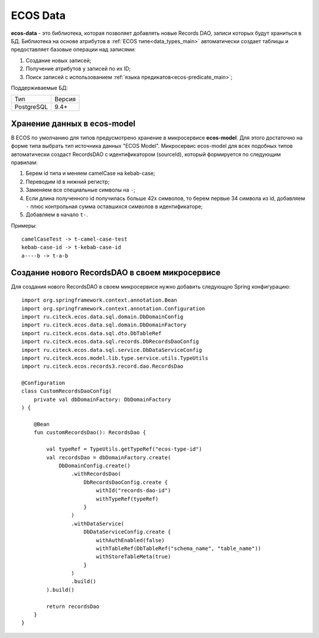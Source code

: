 .. _ecos_data_main:

ECOS Data
=========

**ecos-data** - это библиотека, которая позволяет добавлять новые Records DAO, записи которых будут храниться в БД.
Библиотека на основе атрибутов в :ref:`ECOS типе<data_types_main>` автоматически создает таблицы и предоставляет базовые операции над записями:

1. Создание новых записей;
2. Получение атрибутов у записей по их ID;
3. Поиск записей с использованием :ref:`языка предикатов<ecos-predicate_main>`;

Поддерживаемые БД:

.. csv-table::

    Тип,Версия
    PostgreSQL,9.4+

Хранение данных в ecos-model
------------------------------

В ECOS по умолчанию для типов предусмотрено хранение в микросервисе **ecos-model**. Для этого достаточно на форме типа
выбрать тип источника данных "ECOS Model". Микросервис ecos-model для всех подобных типов автоматически создаст RecordsDAO
с идентификатором (sourceId), который формируется по следующим правилам:

1. Берем id типа и меняем camelCase на kebab-case;
2. Переводим id в нижний регистр;
3. Заменяем все специальные символы на ``-``;
4. Если длина полученного id получилась больше 42х символов, то берем первые 34 символа из id, добавляем ``-`` плюс контрольная сумма оставшихся символов в идентификаторе;
5. Добавляем в начало ``t-``.

Примеры::

  camelCaseTest -> t-camel-case-test
  kebab-case-id -> t-kebab-case-id
  a----b -> t-a-b

Создание нового RecordsDAO в своем микросервисе
------------------------------------------------

Для создания нового RecordsDAO в своем микросервисе нужно добавить следующую Spring конфигурацию::

  import org.springframework.context.annotation.Bean
  import org.springframework.context.annotation.Configuration
  import ru.citeck.ecos.data.sql.domain.DbDomainConfig
  import ru.citeck.ecos.data.sql.domain.DbDomainFactory
  import ru.citeck.ecos.data.sql.dto.DbTableRef
  import ru.citeck.ecos.data.sql.records.DbRecordsDaoConfig
  import ru.citeck.ecos.data.sql.service.DbDataServiceConfig
  import ru.citeck.ecos.model.lib.type.service.utils.TypeUtils
  import ru.citeck.ecos.records3.record.dao.RecordsDao
  
  @Configuration
  class CustomRecordsDaoConfig(
      private val dbDomainFactory: DbDomainFactory
  ) {
  
      @Bean
      fun customRecordsDao(): RecordsDao {
  
          val typeRef = TypeUtils.getTypeRef("ecos-type-id")
          val recordsDao = dbDomainFactory.create(
              DbDomainConfig.create()
                  .withRecordsDao(
                      DbRecordsDaoConfig.create {
                          withId("records-dao-id")
                          withTypeRef(typeRef)
                      }
                  )
                  .withDataService(
                      DbDataServiceConfig.create {
                          withAuthEnabled(false)
                          withTableRef(DbTableRef("schema_name", "table_name"))
                          withStoreTableMeta(true)
                      }
                  )
                  .build()
          ).build()
  
          return recordsDao
      }
  }
